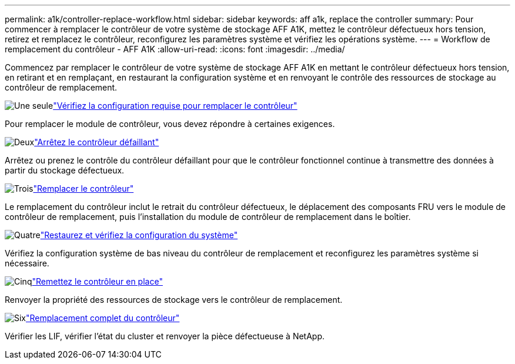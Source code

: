 ---
permalink: a1k/controller-replace-workflow.html 
sidebar: sidebar 
keywords: aff a1k, replace the controller 
summary: Pour commencer à remplacer le contrôleur de votre système de stockage AFF A1K, mettez le contrôleur défectueux hors tension, retirez et remplacez le contrôleur, reconfigurez les paramètres système et vérifiez les opérations système. 
---
= Workflow de remplacement du contrôleur - AFF A1K
:allow-uri-read: 
:icons: font
:imagesdir: ../media/


[role="lead"]
Commencez par remplacer le contrôleur de votre système de stockage AFF A1K en mettant le contrôleur défectueux hors tension, en retirant et en remplaçant, en restaurant la configuration système et en renvoyant le contrôle des ressources de stockage au contrôleur de remplacement.

.image:https://raw.githubusercontent.com/NetAppDocs/common/main/media/number-1.png["Une seule"]link:controller-replace-requirements.html["Vérifiez la configuration requise pour remplacer le contrôleur"]
[role="quick-margin-para"]
Pour remplacer le module de contrôleur, vous devez répondre à certaines exigences.

.image:https://raw.githubusercontent.com/NetAppDocs/common/main/media/number-2.png["Deux"]link:controller-replace-shutdown.html["Arrêtez le contrôleur défaillant"]
[role="quick-margin-para"]
Arrêtez ou prenez le contrôle du contrôleur défaillant pour que le contrôleur fonctionnel continue à transmettre des données à partir du stockage défectueux.

.image:https://raw.githubusercontent.com/NetAppDocs/common/main/media/number-3.png["Trois"]link:controller-replace-move-hardware.html["Remplacer le contrôleur"]
[role="quick-margin-para"]
Le remplacement du contrôleur inclut le retrait du contrôleur défectueux, le déplacement des composants FRU vers le module de contrôleur de remplacement, puis l'installation du module de contrôleur de remplacement dans le boîtier.

.image:https://raw.githubusercontent.com/NetAppDocs/common/main/media/number-4.png["Quatre"]link:controller-replace-system-config-restore-and-verify.html["Restaurez et vérifiez la configuration du système"]
[role="quick-margin-para"]
Vérifiez la configuration système de bas niveau du contrôleur de remplacement et reconfigurez les paramètres système si nécessaire.

.image:https://raw.githubusercontent.com/NetAppDocs/common/main/media/number-5.png["Cinq"]link:controller-replace-recable-reassign-disks.html["Remettez le contrôleur en place"]
[role="quick-margin-para"]
Renvoyer la propriété des ressources de stockage vers le contrôleur de remplacement.

.image:https://raw.githubusercontent.com/NetAppDocs/common/main/media/number-6.png["Six"]link:controller-replace-restore-system-rma.html["Remplacement complet du contrôleur"]
[role="quick-margin-para"]
Vérifier les LIF, vérifier l'état du cluster et renvoyer la pièce défectueuse à NetApp.
